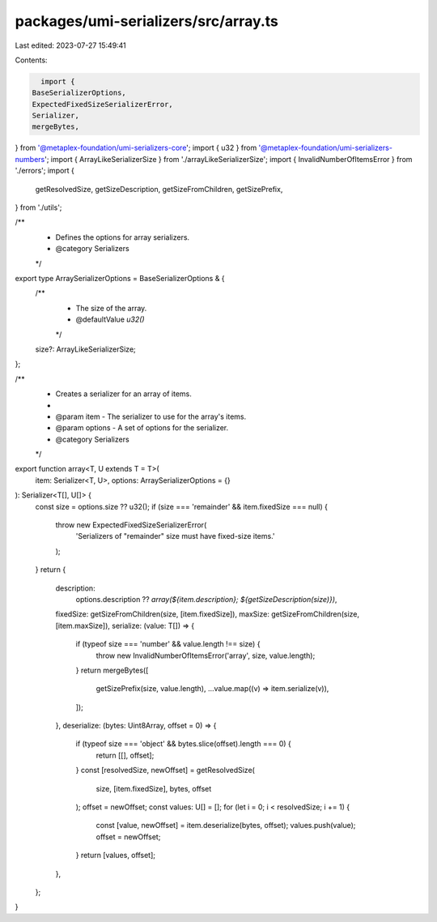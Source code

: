 packages/umi-serializers/src/array.ts
=====================================

Last edited: 2023-07-27 15:49:41

Contents:

.. code-block:: ts

    import {
  BaseSerializerOptions,
  ExpectedFixedSizeSerializerError,
  Serializer,
  mergeBytes,
} from '@metaplex-foundation/umi-serializers-core';
import { u32 } from '@metaplex-foundation/umi-serializers-numbers';
import { ArrayLikeSerializerSize } from './arrayLikeSerializerSize';
import { InvalidNumberOfItemsError } from './errors';
import {
  getResolvedSize,
  getSizeDescription,
  getSizeFromChildren,
  getSizePrefix,
} from './utils';

/**
 * Defines the options for array serializers.
 * @category Serializers
 */
export type ArraySerializerOptions = BaseSerializerOptions & {
  /**
   * The size of the array.
   * @defaultValue `u32()`
   */
  size?: ArrayLikeSerializerSize;
};

/**
 * Creates a serializer for an array of items.
 *
 * @param item - The serializer to use for the array's items.
 * @param options - A set of options for the serializer.
 * @category Serializers
 */
export function array<T, U extends T = T>(
  item: Serializer<T, U>,
  options: ArraySerializerOptions = {}
): Serializer<T[], U[]> {
  const size = options.size ?? u32();
  if (size === 'remainder' && item.fixedSize === null) {
    throw new ExpectedFixedSizeSerializerError(
      'Serializers of "remainder" size must have fixed-size items.'
    );
  }
  return {
    description:
      options.description ??
      `array(${item.description}; ${getSizeDescription(size)})`,
    fixedSize: getSizeFromChildren(size, [item.fixedSize]),
    maxSize: getSizeFromChildren(size, [item.maxSize]),
    serialize: (value: T[]) => {
      if (typeof size === 'number' && value.length !== size) {
        throw new InvalidNumberOfItemsError('array', size, value.length);
      }
      return mergeBytes([
        getSizePrefix(size, value.length),
        ...value.map((v) => item.serialize(v)),
      ]);
    },
    deserialize: (bytes: Uint8Array, offset = 0) => {
      if (typeof size === 'object' && bytes.slice(offset).length === 0) {
        return [[], offset];
      }
      const [resolvedSize, newOffset] = getResolvedSize(
        size,
        [item.fixedSize],
        bytes,
        offset
      );
      offset = newOffset;
      const values: U[] = [];
      for (let i = 0; i < resolvedSize; i += 1) {
        const [value, newOffset] = item.deserialize(bytes, offset);
        values.push(value);
        offset = newOffset;
      }
      return [values, offset];
    },
  };
}


